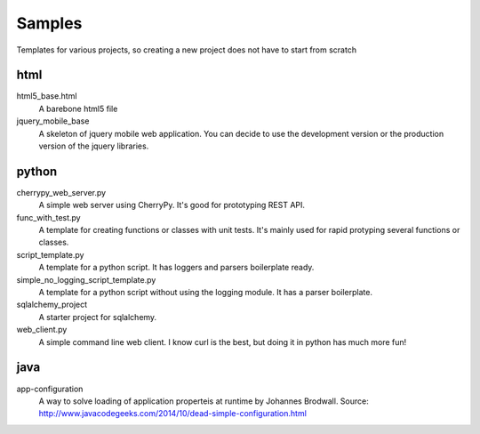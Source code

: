 Samples
=========

Templates for various projects, so creating a new project does not have to start from scratch

html
----

html5_base.html
  A barebone html5 file

jquery_mobile_base
  A skeleton of jquery mobile web application. You can decide to use the
  development version or the production version of the jquery libraries.

python
------

cherrypy_web_server.py
  A simple web server using CherryPy. It's good for prototyping REST API.

func_with_test.py
  A template for creating functions or classes with unit tests. It's mainly
  used for rapid protyping several functions or classes.

script_template.py
  A template for a python script. It has loggers and parsers boilerplate
  ready.

simple_no_logging_script_template.py
  A template for a python script without using the logging module. It has a
  parser boilerplate.

sqlalchemy_project
  A starter project for sqlalchemy.

web_client.py
  A simple command line web client. I know curl is the best, but doing it in
  python has much more fun!

java
-----
app-configuration
  A way to solve loading of application properteis at runtime by Johannes
  Brodwall. Source:
  http://www.javacodegeeks.com/2014/10/dead-simple-configuration.html
